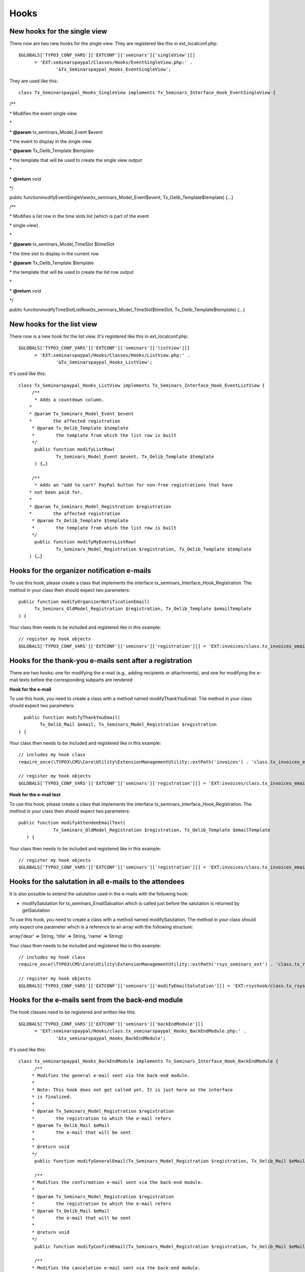 ﻿.. ==================================================
.. FOR YOUR INFORMATION
.. --------------------------------------------------
.. -*- coding: utf-8 -*- with BOM.

.. ==================================================
.. DEFINE SOME TEXTROLES
.. --------------------------------------------------
.. role::   underline
.. role::   typoscript(code)
.. role::   ts(typoscript)
   :class:  typoscript
.. role::   php(code)


Hooks
^^^^^


New hooks for the single view
"""""""""""""""""""""""""""""

There now are two new hooks for the single view. They are registered
like this in ext\_localconf.php:

::

   $GLOBALS['TYPO3_CONF_VARS']['EXTCONF']['seminars']['singleView'][]
         = 'EXT:seminarspaypal/Classes/Hooks/EventSingleView.php:' .
                 '&Tx_Seminarspaypal_Hooks_EventSingleView';

They are used like this:

::

   class Tx_Seminarspaypal_Hooks_SingleView implements Tx_Seminars_Interface_Hook_EventSingleView {

/\*\*

\* Modifies the event single view.

\*

\*  **@param** tx\_seminars\_Model\_Event $event

\* the event to display in the single view

\*  **@param** Tx\_Oelib\_Template $template

\* the template that will be used to create the single view output

\*

\*  **@return** void

\*/

public functionmodifyEventSingleView(tx\_seminars\_Model\_Event$event,
Tx\_Oelib\_Template$template) {…}

/\*\*

\* Modifies a list row in the time slots list (which is part of the
event

\* single view).

\*

\*  **@param** tx\_seminars\_Model\_TimeSlot $timeSlot

\* the time slot to display in the current row

\*  **@param** Tx\_Oelib\_Template $template

\* the template that will be used to create the list row output

\*

\*  **@return** void

\*/

public
functionmodifyTimeSlotListRow(tx\_seminars\_Model\_TimeSlot$timeSlot,
Tx\_Oelib\_Template$template) {…}


New hooks for the list view
"""""""""""""""""""""""""""

There now is a new hook for the list view. It's registered like this
in ext\_localconf.php:

::

   $GLOBALS['TYPO3_CONF_VARS']['EXTCONF']['seminars']['listView'][]
         = 'EXT:seminarspaypal/Hooks/Classes/Hooks/ListView.php:' .
                 '&Tx_Seminarspaypal_Hooks_ListView';

It's used like this:

::

   class Tx_Seminarspaypal_Hooks_ListView implements Tx_Seminars_Interface_Hook_EventListView {
        /**
         * Adds a countdown column.
       *
       * @param Tx_Seminars_Model_Event $event
       *        the affected registration
        * @param Tx_Oelib_Template $template
        *        the template from which the list row is built
        */
         public function modifyListRow(
                 Tx_Seminars_Model_Event $event, Tx_Oelib_Template $template
         ) {…}

        /**
         * Adds an "add to cart" PayPal button for non-free registrations that have
       * not been paid for.
       *
       * @param Tx_Seminars_Model_Registration $registration
       *        the affected registration
        * @param Tx_Oelib_Template $template
        *        the template from which the list row is built
        */
         public function modifyMyEventsListRow(
                 Tx_Seminars_Model_Registration $registration, Tx_Oelib_Template $template
       ) {…}


Hooks for the organizer notification e-mails
""""""""""""""""""""""""""""""""""""""""""""

To use this hook, please create a class that implements the interface
tx\_seminars\_Interface\_Hook\_Registration. The method in your class
then should expect two parameters:

::

   public function modifyOrganizerNotificationEmail(
         Tx_Seminars_OldModel_Registration $registration, Tx_Oelib_Template $emailTemplate
   ) {

Your class then needs to be included and registered like in this
example:

::

   // register my hook objects
   $GLOBALS['TYPO3_CONF_VARS']['EXTCONF']['seminars']['registration'][] = 'EXT:invoices/class.tx_invoices_email.php:tx_invoices_email';


Hooks for the thank-you e-mails sent after a registration
"""""""""""""""""""""""""""""""""""""""""""""""""""""""""

There are two hooks: one for modifying the e-mail (e.g., adding
recipients or attachments), and one for modifying the e-mail texts
before the corresponding subparts are rendered

**Hook for the e-mail**

To use this hook, you need to create a class with a method named
modifyThankYouEmail. The method in your class should expect two
parameters:

::

           public function modifyThankYouEmail(
                 Tx_Oelib_Mail $email, Tx_Seminars_Model_Registration $registration
         ) {

Your class then needs to be included and registered like in this
example:

::

   // includes my hook class
   require_once(\TYPO3\CMS\Core\Utility\ExtensionManagementUtility::extPath('invoices') . 'class.tx_invoices_email.php');

   // register my hook objects
   $GLOBALS['TYPO3_CONF_VARS']['EXTCONF']['seminars']['registration'][] = 'EXT:invoices/class.tx_invoices_email.php:tx_invoices_email';

**Hook for the e-mail text**

To use this hook, please create a class that implements the interface
tx\_seminars\_Interface\_Hook\_Registration. The method in your class
then should expect two parameters:

::

    public function modifyAttendeeEmailText(
                 Tx_Seminars_OldModel_Registration $registration, Tx_Oelib_Template $emailTemplate
       ) {

Your class then needs to be included and registered like in this
example:

::

   // register my hook objects
   $GLOBALS['TYPO3_CONF_VARS']['EXTCONF']['seminars']['registration'][] = 'EXT:invoices/class.tx_invoices_email.php:tx_invoices_email';


Hooks for the salutation in all e-mails to the attendees
""""""""""""""""""""""""""""""""""""""""""""""""""""""""

It is also possible to extend the salutation used in the e-mails with
the following hook:

- modifySalutation for tx\_seminars\_EmailSaluation which is called just
  before the salutation is returned by getSalutation

To use this hook, you need to create a class with a method named
modifySalutation. The method in your class should only expect one
parameter which is a reference to an array with the following
structure:

array('dear' => String, 'title' => String, 'name' => String)

Your class then needs to be included and registered like in this
example:

::

   // includes my hook class
   require_once(\TYPO3\CMS\Core\Utility\ExtensionManagementUtility::extPath('rsys_seminars_ext') . 'class.tx_rsysseminarsext_modemailsalutation.php');

   // register my hook objects
   $GLOBALS['TYPO3_CONF_VARS']['EXTCONF']['seminars']['modifyEmailSalutation'][] = 'EXT:rsyshook/class.tx_rsysseminarsext_modemailsalutation .php:tx_rsysseminarsext_modemailsalutation';


Hooks for the e-mails sent from the back-end module
"""""""""""""""""""""""""""""""""""""""""""""""""""

The hook classes need to be registered and written like this:

::

   $GLOBALS['TYPO3_CONF_VARS']['EXTCONF']['seminars']['backEndModule'][]
         = 'EXT:seminarspaypal/Hooks/class.tx_seminarspaypal_Hooks_BackEndModule.php:' .
                 '&tx_seminarspaypal_Hooks_BackEndModule';

It's used like this:

::

   class tx_seminarspaypal_Hooks_BackEndModule implements Tx_Seminars_Interface_Hook_BackEndModule {
         /**
        * Modifies the general e-mail sent via the back-end module.
        *
        * Note: This hook does not get called yet. It is just here so the interface
        * is finalized.
        *
        * @param Tx_Seminars_Model_Registration $registration
        *        the registration to which the e-mail refers
        * @param Tx_Oelib_Mail $eMail
        *        the e-mail that will be sent
        *
        * @return void
        */
         public function modifyGeneralEmail(Tx_Seminars_Model_Registration $registration, Tx_Oelib_Mail $eMail) {…}

         /**
        * Modifies the confirmation e-mail sent via the back-end module.
        *
        * @param Tx_Seminars_Model_Registration $registration
        *        the registration to which the e-mail refers
        * @param Tx_Oelib_Mail $eMail
        *        the e-mail that will be sent
        *
        * @return void
        */
         public function modifyConfirmEmail(Tx_Seminars_Model_Registration $registration, Tx_Oelib_Mail $eMail) {…}

         /**
        * Modifies the cancelation e-mail sent via the back-end module.
        *
        * Note: This hook does not get called yet. It is just here so the interface
        * is finalized.
        *
        * @param Tx_Seminars_Model_Registration $registration
        *        the registration to which the e-mail refers
        * @param Tx_Oelib_Mail $eMail
        *        the e-mail that will be sent
        *
        * @return void
        */
          public function modifyCancelEmail(Tx_Seminars_Model_Registration $registration, Tx_Oelib_Mail $eMail) {…}

Please contact us if you need additional hooks.
